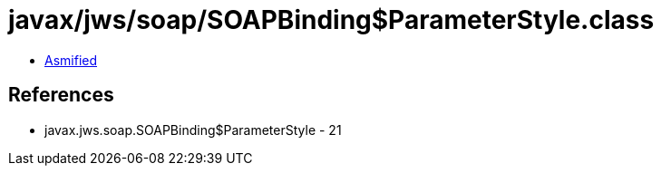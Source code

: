 = javax/jws/soap/SOAPBinding$ParameterStyle.class

 - link:SOAPBinding$ParameterStyle-asmified.java[Asmified]

== References

 - javax.jws.soap.SOAPBinding$ParameterStyle - 21
